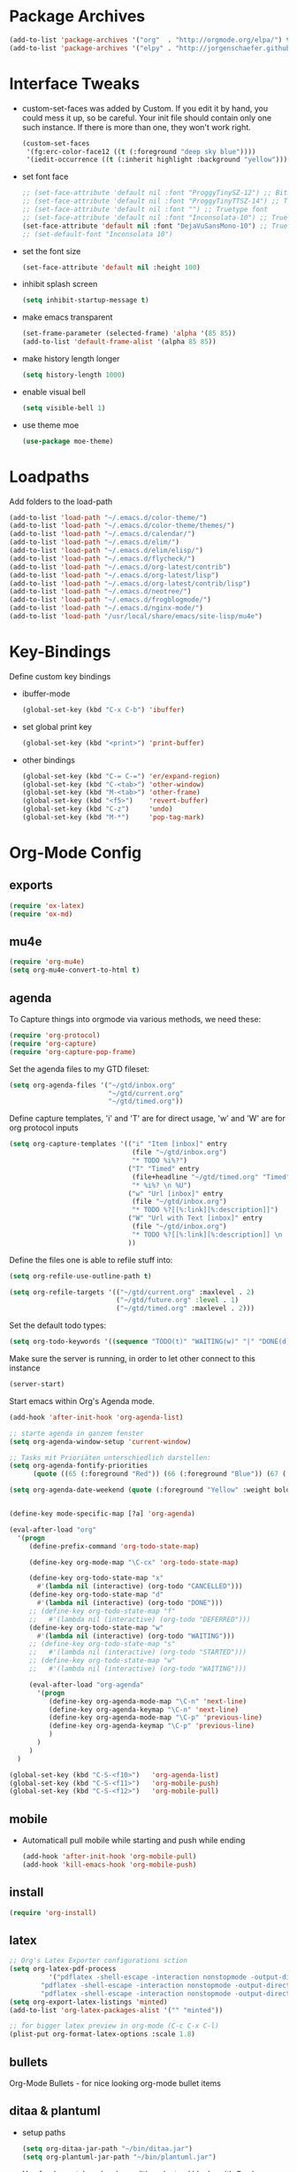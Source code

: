 * Package Archives
  #+BEGIN_SRC emacs-lisp
  (add-to-list 'package-archives '("org"  . "http://orgmode.org/elpa/") t)
  (add-to-list 'package-archives '("elpy" . "http://jorgenschaefer.github.io/packages/"))
  #+END_SRC

* Interface Tweaks
  - custom-set-faces was added by Custom. 
    If you edit it by hand, you could mess it up, so be careful. Your
    init file should contain only one such instance. If there is more
    than one, they won't work right.
    #+BEGIN_SRC emacs-lisp
      (custom-set-faces
       '(fg:erc-color-face12 ((t (:foreground "deep sky blue"))))
       '(iedit-occurrence ((t (:inherit highlight :background "yellow")))))
    #+END_SRC
  - set font face
    #+BEGIN_SRC emacs-lisp
      ;; (set-face-attribute 'default nil :font "ProggyTinySZ-12") ;; Bitmap font
      ;; (set-face-attribute 'default nil :font "ProggyTinyTTSZ-14") ;; Truetype font
      ;; (set-face-attribute 'default nil :font "") ;; Truetype font
      ;; (set-face-attribute 'default nil :font "Inconsolata-10") ;; Truetype font
      (set-face-attribute 'default nil :font "DejaVuSansMono-10") ;; Truetype font
      ;; (set-default-font "Inconsolata 10")
    #+END_SRC
  - set the font size
    #+BEGIN_SRC emacs-lisp
      (set-face-attribute 'default nil :height 100)
    #+END_SRC
  - inhibit splash screen
    #+BEGIN_SRC emacs-lisp
      (setq inhibit-startup-message t)
    #+END_SRC
  - make emacs transparent
    #+BEGIN_SRC emacs-lisp
      (set-frame-parameter (selected-frame) 'alpha '(85 85))
      (add-to-list 'default-frame-alist '(alpha 85 85))
    #+END_SRC
  - make history length longer
    #+BEGIN_SRC emacs-lisp
      (setq history-length 1000)
    #+END_SRC
  - enable visual bell
    #+BEGIN_SRC emacs-lisp
      (setq visible-bell 1)
    #+END_SRC
  - use theme moe
    #+BEGIN_SRC emacs-lisp
      (use-package moe-theme)
    #+END_SRC

* Loadpaths
  Add folders to the load-path
  #+BEGIN_SRC emacs-lisp
    (add-to-list 'load-path "~/.emacs.d/color-theme/")
    (add-to-list 'load-path "~/.emacs.d/color-theme/themes/")
    (add-to-list 'load-path "~/.emacs.d/calendar/")
    (add-to-list 'load-path "~/.emacs.d/elim/")
    (add-to-list 'load-path "~/.emacs.d/elim/elisp/")
    (add-to-list 'load-path "~/.emacs.d/flycheck/")
    (add-to-list 'load-path "~/.emacs.d/org-latest/contrib")
    (add-to-list 'load-path "~/.emacs.d/org-latest/lisp")
    (add-to-list 'load-path "~/.emacs.d/org-latest/contrib/lisp")
    (add-to-list 'load-path "~/.emacs.d/neotree/")
    (add-to-list 'load-path "~/.emacs.d/frogblogmode/")
    (add-to-list 'load-path "~/.emacs.d/nginx-mode/")
    (add-to-list 'load-path "/usr/local/share/emacs/site-lisp/mu4e")
  #+END_SRC

* Key-Bindings
  Define custom key bindings

  - ibuffer-mode
    #+BEGIN_SRC emacs-lisp
      (global-set-key (kbd "C-x C-b") 'ibuffer)
    #+END_SRC

  - set global print key
    #+BEGIN_SRC emacs-lisp
      (global-set-key (kbd "<print>") 'print-buffer)
    #+END_SRC

  - other bindings
    #+BEGIN_SRC emacs-lisp
      (global-set-key (kbd "C-= C-=") 'er/expand-region)
      (global-set-key (kbd "C-<tab>") 'other-window)
      (global-set-key (kbd "M-<tab>") 'other-frame)
      (global-set-key (kbd "<f5>")    'revert-buffer)
      (global-set-key (kbd "C-z")     'undo)
      (global-set-key (kbd "M-*")     'pop-tag-mark)
    #+END_SRC

* Org-Mode Config
** exports
   #+BEGIN_SRC emacs-lisp
     (require 'ox-latex)
     (require 'ox-md)
   #+END_SRC

** mu4e
   #+BEGIN_SRC emacs-lisp
     (require 'org-mu4e)
     (setq org-mu4e-convert-to-html t)
   #+END_SRC
** agenda
   To Capture things into orgmode via various methods, we need these:
   #+BEGIN_SRC emacs-lisp
     (require 'org-protocol)
     (require 'org-capture)
     (require 'org-capture-pop-frame)
   #+END_SRC

   Set the agenda files to my GTD fileset:
   #+BEGIN_SRC emacs-lisp
     (setq org-agenda-files '("~/gtd/inbox.org"
                              "~/gtd/current.org"
                              "~/gtd/timed.org"))
   #+END_SRC

   Define capture templates, 'i' and 'T' are for direct usage, 'w' and
   'W' are for org protocol inputs
   #+BEGIN_SRC emacs-lisp
     (setq org-capture-templates '(("i" "Item [inbox]" entry
                                    (file "~/gtd/inbox.org")
                                    "* TODO %i%?")
                                   ("T" "Timed" entry
                                    (file+headline "~/gtd/timed.org" "Timed")
                                    "* %i%? \n %U")
                                   ("w" "Url [inbox]" entry
                                    (file "~/gtd/inbox.org")
                                    "* TODO %?[[%:link][%:description]]")
                                   ("W" "Url with Text [inbox]" entry
                                    (file "~/gtd/inbox.org")
                                    "* TODO %?[[%:link][%:description]] \n  %:initial")
                                   ))
   #+END_SRC

   Define the files one is able to refile stuff into:
   #+BEGIN_SRC emacs-lisp
     (setq org-refile-use-outline-path t)

     (setq org-refile-targets '(("~/gtd/current.org" :maxlevel . 2)
                                ("~/gtd/future.org" :level . 1)
                                ("~/gtd/timed.org" :maxlevel . 2)))
   #+END_SRC

   Set the default todo types:
   #+BEGIN_SRC emacs-lisp
     (setq org-todo-keywords '((sequence "TODO(t)" "WAITING(w)" "|" "DONE(d)" "CANCELLED(c)")))
   #+END_SRC

   Make sure the server is running, in order to let other connect to
   this instance
   #+BEGIN_SRC emacs-lisp
     (server-start)
   #+END_SRC

   Start emacs within Org's Agenda mode. 
   #+BEGIN_SRC emacs-lisp
     (add-hook 'after-init-hook 'org-agenda-list)
   #+END_SRC

   #+BEGIN_SRC emacs-lisp
     ;; starte agenda in ganzem fenster
     (setq org-agenda-window-setup 'current-window)

     ;; Tasks mit Prioriäten unterschiedlich darstellen:
     (setq org-agenda-fontify-priorities 
           (quote ((65 (:foreground "Red")) (66 (:foreground "Blue")) (67 (:foreground "Darkgreen")))))

     (setq org-agenda-date-weekend (quote (:foreground "Yellow" :weight bold)))


     (define-key mode-specific-map [?a] 'org-agenda)

     (eval-after-load "org"
       '(progn
          (define-prefix-command 'org-todo-state-map)

          (define-key org-mode-map "\C-cx" 'org-todo-state-map)

          (define-key org-todo-state-map "x"
            #'(lambda nil (interactive) (org-todo "CANCELLED")))
          (define-key org-todo-state-map "d"
            #'(lambda nil (interactive) (org-todo "DONE")))
          ;; (define-key org-todo-state-map "f"
          ;;   #'(lambda nil (interactive) (org-todo "DEFERRED")))
          (define-key org-todo-state-map "w"
            #'(lambda nil (interactive) (org-todo "WAITING")))
          ;; (define-key org-todo-state-map "s"
          ;;   #'(lambda nil (interactive) (org-todo "STARTED")))
          ;; (define-key org-todo-state-map "w"
          ;;   #'(lambda nil (interactive) (org-todo "WAITING")))

          (eval-after-load "org-agenda"
            '(progn 
               (define-key org-agenda-mode-map "\C-n" 'next-line)
               (define-key org-agenda-keymap "\C-n" 'next-line)
               (define-key org-agenda-mode-map "\C-p" 'previous-line)
               (define-key org-agenda-keymap "\C-p" 'previous-line)
               )
            )
          )
       )

     (global-set-key (kbd "C-S-<f10>")   'org-agenda-list)
     (global-set-key (kbd "C-S-<f11>")   'org-mobile-push)
     (global-set-key (kbd "C-S-<f12>")   'org-mobile-pull)
   #+END_SRC

** mobile
   - Automaticall pull mobile while starting and push while ending
     #+BEGIN_SRC emacs-lisp
       (add-hook 'after-init-hook 'org-mobile-pull)
       (add-hook 'kill-emacs-hook 'org-mobile-push)
     #+END_SRC

** install
   #+BEGIN_SRC emacs-lisp
     (require 'org-install)
   #+END_SRC

** latex
   #+BEGIN_SRC emacs-lisp
   ;; Org's Latex Exporter configurations sction
   (setq org-latex-pdf-process
  			 '("pdflatex -shell-escape -interaction nonstopmode -output-directory %o %f"
           "pdflatex -shell-escape -interaction nonstopmode -output-directory %o %f"
           "pdflatex -shell-escape -interaction nonstopmode -output-directory %o %f"))
   (setq org-export-latex-listings 'minted)
   (add-to-list 'org-latex-packages-alist '("" "minted"))
  
   ;; for bigger latex preview in org-mode (C-c C-x C-l)
   (plist-put org-format-latex-options :scale 1.8)
   #+END_SRC

** bullets
   Org-Mode Bullets - for nice looking org-mode bullet items
   # #+BEGIN_SRC emacs-lisp
   #   (use-package org-bullets
   #     :ensure t
   #     :config
   #     (autoload 'org-bullets "org-bullets")
   #     (add-hook 'org-mode-hook (lambda () (org-bullets-mode 1)))
   #     )
   # #+END_SRC

** ditaa & plantuml
   - setup paths
     #+BEGIN_SRC emacs-lisp
       (setq org-ditaa-jar-path "~/bin/ditaa.jar")
       (setq org-plantuml-jar-path "~/bin/plantuml.jar")
     #+END_SRC
   - Use fundamental mode when editing plantuml blocks with C-c '
     #+BEGIN_SRC emacs-lisp
       (add-to-list 'org-src-lang-modes (quote ("plantuml" . fundamental)))
     #+END_SRC

** babel
   - Make babel results blocks lowercase
     #+BEGIN_SRC emacs-lisp
     (setq org-babel-results-keyword "results")
     #+END_SRC

   - list of loaded languages
     #+BEGIN_SRC emacs-lisp
     (org-babel-do-load-languages
      (quote org-babel-load-languages)
      (quote ((emacs-lisp . t)
              (dot . t)
              (ditaa . t)
              (R . t)
              (python . t)
              (ruby . t)
              (gnuplot . t)
              (clojure . t)
              (sh . t)
              (ledger . t)
              (org . t)
              (plantuml . t)
              (latex . t))))
     #+END_SRC

   - inhibit prompt to confirm evaluation

     This may be dangerous - make sure you understand the consequences
     of setting this -- see the docstring for details
     #+BEGIN_SRC emacs-lisp
     (setq org-confirm-babel-evaluate nil)
     #+END_SRC

** jira
  you need make sure whether the "/jira" at the end is necessary or
  not, see discussion at the end of this page
  #+BEGIN_SRC emacs-lisp
    (setq jiralib-url "http://jira.frosch03.de")
  #+END_SRC

  jiralib is not explicitly required, since org-jira will load it.
  #+BEGIN_SRC emacs-lisp
    (require 'org-jira) 
  #+END_SRC  

** gcal
   #+BEGIN_SRC emacs-lisp
     (setq package-check-signature nil)
  
     (require 'org-gcal)
     ;; configuration within private_config.org
     ;; (setq org-gcal-client-id "00000000000-xxxxxxxxxxxxxxxxxxxxxxxxxxxxxxxx.apps.googleusercontent.com"
     ;; 	org-gcal-client-secret "<password>"
     ;; 	org-gcal-file-alist '(("<username>" .  "<org-file>")))
  
     (add-hook 'org-agenda-mode-hook (lambda () (org-gcal-sync) ))
     ;; (add-hook 'org-capture-after-finalize-hook (lambda () (org-gcal-sync) ))
   #+END_SRC

** taskjuggler
   Org's taskjuggler exporter
   #+BEGIN_SRC emacs-lisp
     ;; (require 'ox-taskjuggler)
   #+END_SRC

** image handling
   #+BEGIN_SRC emacs-lisp
     (setq org-image-actual-width 300)

     (defun bh/display-inline-images ()
       (condition-case nil
           (org-display-inline-images)
         (error nil)))

     (add-hook 'org-babel-after-execute-hook 'bh/display-inline-images 'append)
   #+END_SRC

** keybindings
   #+BEGIN_SRC emacs-lisp
     ;; set keys to link
     (global-set-key (kbd "C-c C-l") 'org-store-link)
     (global-set-key (kbd "C-c l") 'org-insert-link)

     ;; Remember-settings (or is it capture?)
     ;; (require 'org-remember)
     ;; (require 'remember)
     ;; (org-remember-insinuate)
     ;; (add-hook 'remember-mode-hook 'org-remember-apply-template)
     (define-key global-map "\C-cc" 'org-capture)
     ;; (define-key global-map "\C-cr" 'org-remember)


   #+END_SRC
** file associations
   #+BEGIN_SRC emacs-lisp
     (eval-after-load "org"
       '(progn
          ;; .txt files aren't in the list initially, but in case that changes
          ;; in a future version of org, use if to avoid errors
          (if (assoc "\\.txt\\'" org-file-apps)
              (setcdr (assoc "\\.txt\\'" org-file-apps) "notepad.exe %s") 
            (add-to-list 'org-file-apps '("\\.txt\\'" . "notepad.exe %s") t))
          ;; Change .pdf association directly within the alist
          (setcdr (assoc "\\.pdf\\'" org-file-apps) "evince %s")))

     (setq org-src-fontify-natively t)

     (add-to-list 'auto-mode-alist '("\\.org$" . org-mode))
   #+END_SRC

* Dired Config
  - Loading up
    #+BEGIN_SRC emacs-lisp
      (require 'dired-x)
      (require 'dired-details+)
      (require 'dired-rainbow)
      (require 'dired-filter)
    #+END_SRC
  - Configuring loadpath:
    #+BEGIN_SRC emacs-lisp
      (add-to-list 'load-path "~/.emacs.d/dired/")
    #+END_SRC
  - Startup dired within home directory by S-<F1>
    #+BEGIN_SRC emacs-lisp
      (global-set-key (kbd "S-<f1>")
                      (lambda ()
                        (interactive)
                        (dired "~/")))
    #+END_SRC
  - Omit some file \\
    dired-omit-files contains the regex of the files to hide in Dired
    Mode. For example, if you want to hide the files that begin with
    . and #, set that variable like this
    #+BEGIN_SRC emacs-lisp
      (setq-default dired-omit-files "^\\.?#\\|^\\.$\\|^\\.\\.$\\|^\\.")
      (add-to-list 'dired-omit-extensions ".hi") ;; hide haskell .hi files
    #+END_SRC
  - Always copy & delete directories recursively
    #+BEGIN_SRC emacs-lisp
      (setq dired-recursive-copies 'always)
      (setq dired-recursive-deletes 'always)
    #+END_SRC
  - Auto guess target \\
    Set this variable to non-nil, Dired will try to guess a default
    target directory. This means: if there is a dired buffer displayed
    in the next window, use its current subdir, instead of the current
    subdir of this dired buffer. The target is used in the prompt for
    file copy, rename etc.
    #+BEGIN_SRC emacs-lisp
      (setq dired-dwim-target t)
    #+END_SRC
  - Delete by moving to Trash
    #+BEGIN_SRC emacs-lisp
      (setq delete-by-moving-to-trash t
            trash-directory "/tmp/trash")
    #+END_SRC
  - Show dired detils like sym-links
    #+BEGIN_SRC emacs-lisp
      (setq dired-details-hide-link-targets nil)
    #+END_SRC
  - Configure the listing of files \\
    The variable dired-listing-switches specifies the extra argument
    that you want to pass to ls command. For example, calling ls
    –group-directories-first will result in ls sort the directories
    first in the output. To let Emacs pass that argument to ls, use
    this code
    #+BEGIN_SRC emacs-lisp
      (setq dired-listing-switches "--group-directories-first -alh")
    #+END_SRC
  - Configure extensions of audio files
    #+BEGIN_SRC emacs-lisp
      (defconst dired-audio-files-extensions
        '("mp3" "MP3" "ogg" "OGG" "flac" "FLAC" "wav" "WAV")
        "Dired Audio files extensions")
      (dired-rainbow-define audio "#329EE8" dired-audio-files-extensions)
    #+END_SRC
  - Configure extensions of video files
    #+BEGIN_SRC emacs-lisp
      (defconst dired-video-files-extensions
        '("vob" "VOB" "mkv" "MKV" "mpe" "mpg" "MPG" "mp4" "MP4" "ts" "TS" "m2ts"
          "M2TS" "avi" "AVI" "mov" "MOV" "wmv" "asf" "m2v" "m4v" "mpeg" "MPEG" "tp")
        "Dired Video files extensions")
      (dired-rainbow-define video "#B3CCFF" dired-video-files-extensions)
    #+END_SRC
* ERC irc
  #+BEGIN_SRC emacs-lisp
    (autoload 'erc "erc")
  #+END_SRC
* Latex Config
  - Loading up
    #+BEGIN_SRC emacs-lisp
    (autoload 'reftex "reftex" "RefTeX")
    (load "auctex.el" nil t t)
    #+END_SRC
  - Configure some load-hooks
    #+BEGIN_SRC emacs-lisp
      (add-hook 'TeX-language-de-hook 
                (lambda () (ispell-change-dictionary "german")))
      (add-hook 'LaTeX-mode-hook 'turn-on-reftex)

      (defun fill-latex-mode-hook ()
        "LaTeX setup."
        (setq fill-column 130))
      (add-hook 'LaTeX-mode-hook 'fill-latex-mode-hook)

      (fset 'my-latex-write-and-view
            [?\C-x ?\C-s ?\C-c ?\C-c return])
      (add-hook 'LaTeX-mode-hook (lambda () 
                                   (local-set-key (kbd "<f5>") 'my-latex-write-and-view)))

      (defun my-latex-highlight-owninlinecode ()
        "Highlight own inline code"
        (highlight-regexp "\\hs{[^\}]*}" 'hi-green-b))
      (add-hook 'LaTeX-mode-hook 'my-latex-highlight-owninlinecode)

      (defun my-latex-highlight-todos ()
        "Highlight Todo's"
        (highlight-regexp "\\todo{[^\}]*}" 'hi-red-b))
      (add-hook 'LaTeX-mode-hook 'my-latex-highlight-todos)

      (add-hook 'LaTeX-mode-hook (lambda () 
                                   (local-set-key (kbd "<f12>") 'highlight-changes-mode)))

    #+END_SRC
  - Query for master file
    #+BEGIN_SRC emacs-lisp
      (setq-default TeX-master nil)
    #+END_SRC
  - Highlight special words within latex files
    #+BEGIN_SRC emacs-lisp
      (defface my-green-b '((t  (:foreground  "green"               
                                              )))  "green-face")

      (font-lock-add-keywords 'latex-mode 
        										  '( ("\\\\hs"   0 'my-green-b prepend)
        											   ("\\\\todo" 0 'hi-red     prepend)
                                 )
                              )
    #+END_SRC
  - Add the -shell-escape to the compiling command for the minted
    sourcecode package
    #+BEGIN_SRC emacs-lisp
      (eval-after-load "tex" 
        '(setcdr (assoc "LaTeX" TeX-command-list)
                 '("%`%l%(mode) -shell-escape%' %t"
                   TeX-run-TeX nil (latex-mode doctex-mode) :help "Run LaTeX")
                 )
        )
    #+END_SRC
  - Disable narrowing to latex environment
    #+BEGIN_SRC emacs-lisp
      (put 'LaTeX-narrow-to-environment 'disabled nil)
    #+END_SRC
* Markdown-Mode
  #+BEGIN_SRC emacs-lisp
    (autoload 'markdown-mode "markdown-mode.el"
      "Major mode for editing Markdown files" t)
    (setq auto-mode-alist
          (cons '("\\.md" . markdown-mode) auto-mode-alist))
  #+END_SRC
* Magit
  #+BEGIN_SRC emacs-lisp
  (require 'magit)
  (global-set-key (kbd "C-<f9>") 'magit-status)
  #+END_SRC

* Haskell
  - Loading up
    #+BEGIN_SRC emacs-lisp
      (require 'haskell-mode)
      (require 'haskell-cabal)
    #+END_SRC
  - Configure loadpath
    #+BEGIN_SRC emacs-lisp
    (add-to-list 'load-path "~/.emacs.d/haskell-mode/")
    #+END_SRC
  - Setup some hooks
    #+BEGIN_SRC emacs-lisp
      (add-hook 'haskell-mode-hook 'turn-on-haskell-doc-mode)
      (add-hook 'haskell-mode-hook 'turn-on-haskell-indent)
      (add-hook 'haskell-mode-hook (lambda () 
                                   (local-set-key (kbd "M-.") 'haskell-mode-tag-find)))

    #+END_SRC
  - Define default info directory
    #+BEGIN_SRC emacs-lisp
      (add-to-list 'Info-default-directory-list "~/.emacs.d/haskell-mode/")
    #+END_SRC
* Flyspell
  - Define flyspell switch language function
    #+BEGIN_SRC emacs-lisp
      (defun fd-switch-dictionary()
        (interactive)
        (let* ((dic ispell-current-dictionary)
               (change (if (string= dic "deutsch8") "english" "deutsch8")))
          (ispell-change-dictionary change)
          (message "Dictionary switched from %s to %s" dic change)
          ))
    #+END_SRC
  - Define function that checks next highlighted word
    #+BEGIN_SRC emacs-lisp
      (defun flyspell-check-next-highlighted-word ()
        "Custom function to spell check next highlighted word"
        (interactive)
        (flyspell-goto-next-error)
        (ispell-word)
        )
    #+END_SRC
  - Setup keybindings
    #+BEGIN_SRC emacs-lisp
      (global-set-key (kbd "<f9>")       'fd-switch-dictionary)
      (global-set-key (kbd "C-S-<f8>")   'flyspell-mode)
      (global-set-key (kbd "C-M-S-<f8>") 'flyspell-buffer)
      (global-set-key (kbd "C-<f8>")     'flyspell-check-previous-highlighted-word)
      (global-set-key (kbd "M-<f8>")     'flyspell-check-next-highlighted-word)
    #+END_SRC
* Flymake
  - Loading up
    #+BEGIN_SRC emacs-lisp
    (require 'flymake)
    #+END_SRC
  - Define function to make haskell code on the fly
    #+BEGIN_SRC emacs-lisp
      (defun flymake-Haskell-init ()
    	  (flymake-simple-make-init-impl
    	   'flymake-create-temp-with-folder-structure nil nil
    	   (file-name-nondirectory buffer-file-name)
    	   'flymake-get-Haskell-cmdline))

      (defun flymake-get-Haskell-cmdline (source base-dir)
    	  (list "flycheck_haskell.pl"
    				  (list source base-dir)))
    #+END_SRC
  - Attach functionality to filetypes
    #+BEGIN_SRC emacs-lisp
      (push '(".+\\.hs$" flymake-Haskell-init flymake-simple-java-cleanup)
    			  flymake-allowed-file-name-masks)
      (push '(".+\\.lhs$" flymake-Haskell-init flymake-simple-java-cleanup)
    			  flymake-allowed-file-name-masks)
      (push
       '("^\\(\.+\.hs\\|\.lhs\\):\\([0-9]+\\):\\([0-9]+\\):\\(.+\\)"
    	   1 2 3 4) flymake-err-line-patterns)
    #+END_SRC
* GNUS
  - Loading up
    #+BEGIN_SRC emacs-lisp
      (autoload 'gnus-load "gnus-load")
    #+END_SRC
  - Configure loadpath
    #+BEGIN_SRC emacs-lisp
      (setq load-path (cons (expand-file-name "~/.emacs.d/gnus/lisp") load-path))
    #+END_SRC
  - Configure info directory
    #+BEGIN_SRC emacs-lisp
      (add-to-list 'Info-default-directory-list "~/.emacs.d/gnus/texi/")
    #+END_SRC
  - Setup emacss mail user agent
    #+BEGIN_SRC emacs-lisp
      (setq mail-user-agent 'gnus-user-agent)
    #+END_SRC
  - Attach bbdb hook
    #+BEGIN_SRC emacs-lisp
      (add-hook 'gnus-startup-hook 'bbdb-insinuate-gnus)
    #+END_SRC
  - Configure S/MIME\\
    This configuration might not just be for gnus but also for mu4e,
    but i need to further confirm that
    #+BEGIN_SRC emacs-lisp
      (setq mm-decrypt-option 'always)
      (setq mm-verify-option 'always)
      (setq gnus-buttonized-mime-types '("multipart/encrypted" "multipart/signed"))

      (add-hook 'message-send-hook 'mml-secure-message-sign-smime)

      (setq password-cache t) ; default is true, so no need to set this actually
      (setq password-cache-expiry 86400); default is 16 seconds

      ;; (setq mml-signencrypt-style-alist '(("smime" combined)
      ;;                                     ("pgp" combined)
      ;;                                     ("pgpmime" combined)))

      (setq mml-signencrypt-style-alist '(("smime" separate)
                                          ("pgp" separate)
                                          ("pgpauto" separate)
                                          ("pgpmime" separate)))
    #+END_SRC
* BBDB 
  - Configuring loadpath
    #+BEGIN_SRC emacs-lisp
      (add-to-list 'load-path "~/.emacs.d/bbdb/lisp/")
    #+END_SRC
  - Configuring Info directory
    #+BEGIN_SRC emacs-lisp
      (add-to-list 'Info-default-directory-list "~/.emacs.d/bbdb/texinfo/")
    #+END_SRC
  - Loading up
    #+BEGIN_SRC emacs-lisp
      (require 'bbdb) 
      (bbdb-initialize 'gnus 'message)
    #+END_SRC
  - Configuring bbdb
    #+BEGIN_SRC emacs-lisp
      (setq 
       bbdb-offer-save 1                        ;; 1 means save-without-asking


       bbdb-use-pop-up t                        ;; allow popups for addresses
       bbdb-electric-p t                        ;; be disposable with SPC
       bbdb-popup-target-lines  1               ;; very small
       bbdb-dwim-net-address-allow-redundancy t ;; always use full name
       bbdb-quiet-about-name-mismatches 2       ;; show name-mismatches 2 secs
       bbdb-always-add-address t                ;; add new addresses to existing...
       ;; ...contacts automatically
       ;;     bbdb-canonicalize-redundant-nets-p t     ;; x@foo.bar.cx => x@bar.cx
       bbdb-completion-type nil                 ;; complete on anything
       bbdb-complete-name-allow-cycling t       ;; cycle through matches
       ;; this only works partially
       bbbd-message-caching-enabled t           ;; be fast
       bbdb-use-alternate-names t               ;; use AKA
       bbdb-elided-display t                    ;; single-line addresses

       ;; auto-create addresses from mail
       bbdb/mail-auto-create-p 'bbdb-ignore-some-messages-hook   
       bbdb-ignore-some-messages-alist ;; don't ask about fake addresses
       ;; NOTE: there can be only one entry per header (such as To, From)
       ;; http://flex.ee.uec.ac.jp/texi/bbdb/bbdb_11.html

       '(( "From" . "no.?reply\\|DAEMON\\|daemon\\|facebookmail\\|twitter"))
       )
    #+END_SRC
** Additional Functions
   - Extract SMime Certificates
     #+BEGIN_SRC emacs-lisp
       (defun DE-get-certificate-files-from-bbdb () 
         (let ((certfiles nil))
           (save-excursion
             (save-restriction
               (message-narrow-to-headers-or-head)
               (let ((names (remq nil (mapcar 'message-fetch-field '("To" "Cc" "From")))))
                 (mapc (function (lambda (arg)
                                   (let ((rec (bbdb-search-simple nil (cdr arg))))
                                     (when rec
                                       (let ((cert (bbdb-get-field rec 'certfile)))
                                         (when (and (> (length cert) 0) (not (member cert certfiles)))
                                           (push cert certfiles)(push 'certfile certfiles)))))))
                       (mail-extract-address-components (mapconcat 'identity names ",") t)))
               (if (y-or-n-p (concat (mapconcat 'file-name-nondirectory (remq 'certfile certfiles) ", ") ".  Add more certificates? "))
                   (nconc (mml-smime-encrypt-query) certfiles)
                 certfiles)))))

       (add-to-list 'mml-encrypt-alist '("smime" mml-smime-encrypt-buffer DE-get-certificate-files-from-bbdb))

       (defun DE-snarf-smime-certificate ()
         (interactive)
         (if (or (assoc "certfile" (bbdb-propnames))
                 (progn (when (y-or-n-p "Field 'certfile' does not exist in BBDB. Define it? ")
                          (bbdb-set-propnames 
                           (append (bbdb-propnames) (list (list "certfile"))))
                          t)))
             (if (get-buffer gnus-article-buffer)
                 (progn 
                   (set-buffer gnus-article-buffer)
                   (beginning-of-buffer)
                   (if (search-forward "S/MIME Signed Part:Ok" nil t)
                       (let* ((data (mm-handle-multipart-ctl-parameter 
                                     (get-text-property (point) 'gnus-data) 'gnus-details))
                              (address (progn (string-match "^Sender claimed to be: \\(.*\\)$" data)
                                              (substring data (match-beginning 1) (match-end 1))))
                              (rec (bbdb-search-simple nil address)))
                         (if rec
                             (let* ((certfile (bbdb-get-field rec 'certfile))
                                    (filename (bbdb-record-name rec))
                                    (dowrite (or (zerop (length certfile)) 
                                                 (y-or-n-p "User already has a certfile entry. Overwrite? ")))
                                    (begincert nil))
                               (when dowrite
                                 (string-match (concat "\\(emailAddress=\\|email:\\)" address) data)
                                 (setq begincert (string-match "^-----BEGIN CERTIFICATE-----$" data (match-end 0)))
                                 (if (and smime-certificate-directory
                                          (file-directory-p smime-certificate-directory))
                                     (progn
                                       (setq filename (concat (file-name-as-directory smime-certificate-directory) 
                                                              (mm-file-name-replace-whitespace filename) ".pem"))
                                       (when (or (not (file-exists-p filename))
                                                 (y-or-n-p (concat "Filename " filename " already exists. Overwrite? "))) 
                                         (string-match "^-----END CERTIFICATE-----$" data begincert)
                                         (write-region (substring data begincert (+ (match-end 0) 1)) nil filename)
                                         (bbdb-record-putprop rec 'certfile filename)
                                         (bbdb-change-record rec t)
                                         (bbdb-redisplay-one-record rec)
                                         (message (concat "Saved certificate and updated BBDB record for " address))))
                                   (progn
                                     (ding)(message "smime-certificate-directory not correctly set.")))
                                 ))
                           (progn
                             (ding)
                             (message (concat "No entry for address " address " in the BBDB.")))))
                     (progn (ding)
                            (message "No valid S/MIME signed message found.")))
                   )  
               (progn
                 (ding)(message "No article buffer available.")))
           (progn
             (ding)(message "No field 'certfile' defined in BBDB."))))
     #+END_SRC
* ACE Jump mode
#+BEGIN_SRC emacs-lisp
;; ace quick jump feature 
(autoload
	'ace-jump-mode
	"ace-jump-mode"
	"Emacs quick move minor mode"
	t)
(define-key global-map (kbd "C-c SPC") 'ace-jump-mode)

;; more powerfull jump back feature
(autoload
	'ace-jump-mode-pop-mark
	"ace-jump-mode"
	"Ace jump back:-)"
	t)
(eval-after-load "ace-jump-mode"
	'(ace-jump-mode-enable-mark-sync))
(define-key global-map (kbd "C-x SPC") 'ace-jump-mode-pop-mark)
#+END_SRC

* Hackernews
#+BEGIN_SRC emacs-lisp
(autoload 
	'hackernews
	"hackernews"
	"Simple Hackernews-frontend"
	t)
#+END_SRC

* Autopair
#+BEGIN_SRC emacs-lisp
(require 'autopair)
;; (autoload 
;; 	'autopair
;; 	"autopair"
;; 	"Automatically set the Brackets"
;; 	t)
(autopair-global-mode)
#+END_SRC

* iedit
#+BEGIN_SRC emacs-lisp
(require 'iedit)
;; (autoload 
;; 	'iedit
;; 	"iedit"
;; 	"Change multiple occurences"
;; 	t)
#+END_SRC

* frogblogmode
#+BEGIN_SRC emacs-lisp
;; load frogblog mode
(autoload 'frogblogmode "frogblogmode" "frogblog major mode" t)
#+END_SRC

* multiple cursors
#+BEGIN_SRC emacs-lisp
; Multiple Cursors Mode
; (require 'multiple-cursors)
(autoload 'multiple-cursors "Multiple Cursors")
; ... and some key-bindings
(global-set-key (kbd "C-S-c C-S-c") 'mc/edit-lines)
(global-set-key (kbd "C->") 'mc/mark-next-like-this)
(global-set-key (kbd "C-<") 'mc/mark-previous-like-this)
(global-set-key (kbd "C-c C-<") 'mc/mark-all-like-this)
#+END_SRC

* popup windows
#+BEGIN_SRC emacs-lisp
;; Popup Windows
(add-to-list 'load-path "~/.emacs.d/popwin-el")
(add-to-list 'load-path "~/.emacs.d/popwin-el/misc")
(require 'popwin)
(popwin-mode 1)
(global-set-key (kbd "C-=") popwin:keymap)
(global-set-key (kbd "C-= t") 'popwin-term:term)
; unbreak my undo
; (global-set-key (kbd "C-z C-z") 'undo)

;; (require 'popwin-term)
(push '(term-mode :position :top :height 16 :stick t) popwin:special-display-config)
#+END_SRC

* winner mode
#+BEGIN_SRC emacs-lisp
;; Winner-Mode (to switch back to window configurations)
(winner-mode 1) 
#+END_SRC

* browser
#+BEGIN_SRC emacs-lisp
  ;; Set the Conkeror as emacs default browser
  ;; (setq browse-url-browser-function 'browse-url-generic
  ;;       browse-url-generic-program "/home/frosch03/bin/conky")
  (setq browse-url-browser-function 'browse-url-generic
        browse-url-generic-program "/usr/bin/firefox")
  ;; (setq browse-url-browser-function 'browse-url-generic
  ;;       browse-url-generic-program "/usr/bin/chromium")
#+END_SRC

* elpy
#+BEGIN_SRC emacs-lisp
;; Elpy 
(package-initialize)
(elpy-enable)
;; (autopair-mode)
;; (iedit-mode)
#+END_SRC

* flymake
#+BEGIN_SRC emacs-lisp
(when (load "flymake" t)
 (defun flymake-pylint-init ()
   (let* ((temp-file (flymake-init-create-temp-buffer-copy
                      'flymake-create-temp-inplace))
          (local-file (file-relative-name
                       temp-file
                       (file-name-directory buffer-file-name))))
     (list "~/.emacs.d/pyflymake.py" (list local-file))))
 (add-to-list 'flymake-allowed-file-name-masks
              '("\\.py\\'" flymake-pylint-init)))
#+END_SRC

* projectile
#+BEGIN_SRC emacs-lisp
(require 'projectile)
;; (projectile-global-mode)
(setq projectile-mode-line " Projectile")
(setq projectile-indexing-method 'native)
(setq projectile-enable-caching t)
;; For Tramp to work with projectile
;; (add-hook 'text-mode-hook 'projectile-mode)
;; ^^ won't work, disable projectile-global-mode for it to work
#+END_SRC

* recentf
#+BEGIN_SRC emacs-lisp
(require 'recentf)
#+END_SRC

* neotree
#+BEGIN_SRC emacs-lisp
(require 'neotree)
(global-set-key (kbd "C-<f8>") 'neotree-toggle)
#+END_SRC

* ido mode
#+BEGIN_SRC emacs-lisp
(require 'ido-vertical-mode)
(ido-mode 1)
(ido-vertical-mode 1)
#+END_SRC

* helm
#+BEGIN_SRC emacs-lisp
;;;;;;;;;;;;;;;;;;;;;;;;;;;;;;;;
;; PACKAGE: helm              ;;
;;                            ;;
;; GROUP: Convenience -> Helm ;;
;;;;;;;;;;;;;;;;;;;;;;;;;;;;;;;;
(require 'helm)

;; must set before helm-config,  otherwise helm use defaut
;; prefix "C-x c", which is inconvenient because you can
;; accidentially pressed "C-x C-c"
(setq helm-command-prefix-key "C-c h")

(require 'helm-config)
(require 'helm-eshell)
(require 'helm-files)
(require 'helm-grep)

(define-key helm-map (kbd "<tab>") 'helm-execute-persistent-action) ; rebihnd tab to do persistent action
(define-key helm-map (kbd "C-i") 'helm-execute-persistent-action) ; make TAB works in terminal
(define-key helm-map (kbd "C-z")  'helm-select-action) ; list actions using C-z

(define-key helm-grep-mode-map (kbd "<return>")  'helm-grep-mode-jump-other-window)
(define-key helm-grep-mode-map (kbd "n")  'helm-grep-mode-jump-other-window-forward)
(define-key helm-grep-mode-map (kbd "p")  'helm-grep-mode-jump-other-window-backward)

(setq
 helm-google-suggest-use-curl-p t
 helm-scroll-amount 4 ; scroll 4 lines other window using M-<next>/M-<prior>
 helm-quick-update t ; do not display invisible candidates
 helm-idle-delay 0.01 ; be idle for this many seconds, before updating in delayed sources.
 helm-input-idle-delay 0.01 ; be idle for this many seconds, before updating candidate buffer
 helm-ff-search-library-in-sexp t ; search for library in `require' and `declare-function' sexp.

 helm-split-window-default-side 'other ;; open helm buffer in another window
 helm-split-window-in-side-p t ;; open helm buffer inside current window, not occupy whole other window
 helm-buffers-favorite-modes (append helm-buffers-favorite-modes
                                     '(picture-mode artist-mode))
 helm-candidate-number-limit 200 ; limit the number of displayed canidates
 helm-M-x-requires-pattern 0     ; show all candidates when set to 0
 helm-boring-file-regexp-list
 '("\\.git$" "\\.hg$" "\\.svn$" "\\.CVS$" "\\._darcs$" "\\.la$" "\\.o$" "\\.i$") ; do not show these files in helm buffer
 helm-ff-file-name-history-use-recentf t
 helm-move-to-line-cycle-in-source t ; move to end or beginning of source
                                        ; when reaching top or bottom of source.
 ido-use-virtual-buffers t      ; Needed in helm-buffers-list
 helm-buffers-fuzzy-matching t          ; fuzzy matching buffer names when non--nil
                                        ; useful in helm-mini that lists buffers
 )

;; Save current position to mark ring when jumping to a different place
(add-hook 'helm-goto-line-before-hook 'helm-save-current-pos-to-mark-ring)

(helm-mode 1)
#+END_SRC

* calfw
#+BEGIN_SRC emacs-lisp
  ;; calendar calfw
  (require 'calfw-cal)
  (require 'calfw-ical)
  ;; (require 'calfw-howm)
  (require 'calfw-org)

  (setq calendar-week-start-day 1)
  ;; configuration within private_config.org
  ;; (defun my-open-calendar ()
  ;;   (interactive)
  ;;   (cfw:open-calendar-buffer
  ;;    :contents-sources
  ;;    (list
  ;;     (cfw:org-create-source "Green")  ; orgmode source
  ;;     ;; (cfw:howm-create-source "Blue")  ; howm source
  ;;     ;; (cfw:cal-create-source "Orange") ; diary source
  ;;     ;; (cfw:ical-create-source "Moon" "~/moon.ics" "Gray")  ; ICS source1
  ;;     (cfw:ical-create-source "gcal" "https://www.google.com/calendar/ical/xxxxxxxxxxxxxxxxxxxxxxxxxx%40group.calendar.google.com/private-00000000000000000000000000000000/basic.ics" "IndianRed") ; google calendar ICS
  ;;     (cfw:ical-create-source "gcal" "https://www.google.com/calendar/ical/<user>%40gmail.com/private-00000000000000000000000000000000/basic.ics" "Blue") ; google calendar ICS
  ;;     ))
  ;; )
#+END_SRC

* isearch
#+BEGIN_SRC emacs-lisp
;; Bind C-Tab to make a highlightion from an isearch
(defun isearch-highlight-phrase ()
  "Invoke `highligh-phrase' from within isearch."
  (interactive)
  (let ((case-fold-search isearch-case-fold-search))
    (highlight-phrase (if isearch-regexp
                          isearch-string
                        (regexp-quote isearch-string)))))

(define-key isearch-mode-map (kbd "C-<tab>") 'isearch-highlight-phrase)
#+END_SRC

* rcirc
#+BEGIN_SRC emacs-lisp
;; rcirc config
(require 'tls)
;; (require 'rcirc)

;; configuration within private_config.org
;; (setq rcirc-default-nick "<user>")
;; (setq rcirc-default-full-name "<fullname>")
;; (setq rcirc-authinfo
;;       ;; /msg NickServ identify <password>
;;       '(("freenode" nickserv "<username>" "<password>")
;;         ;; ("freenode" chanserv "your nick" "#hiddenchan" "ninjaisthepassword")
;;         ))
 
;; With SSL
;; (setq rcirc-server-alist
;;       '(("irc.freenode.net"
;;          :port 7000
;;          :connect-function open-tls-stream
;;          :channels ("#emacs" "#haskell"))))
 ;; Don't forget to add (require 'tls) first

;; Without SSL
(setq rcirc-server-alist
      '(("irc.freenode.net"
         :port 6667
         :channels ("#emacs" "#haskell" ;; "#clojure #emacs"
                    ))))
(put 'narrow-to-region 'disabled nil)
#+END_SRC

* rvm el
#+BEGIN_SRC emacs-lisp
;; rvm el
(require 'rvm)
(rvm-use-default) ;; use rvm's default ruby for the current Emacs session
#+END_SRC

* w3m
#+BEGIN_SRC emacs-lisp
  ;; w3m basic configuration
  ;; (setq browse-url-browser-function 'w3m-browse-url)
   (autoload 'w3m-browse-url "w3m" "Ask a WWW browser to show a URL." t)
   ;; optional keyboard short-cut
   (global-set-key "\C-xm" 'browse-url-at-point)

  ;; anyhow, set the brower to the -firefox- chromium
  ;; (setq browse-url-browser-function 'browse-url-firefox)
  (setq browse-url-browser-function 'browse-url-chromium)
#+END_SRC

* pushbullet
#+BEGIN_SRC emacs-lisp
;; configuration within: private_config.org
;; Pushbullet Api Key for frosch03
;; (setq pushbullet-api-key "xxxxxxxxxxxxxxxxxxxxxxxxxxxxxxxxxxxxxxxxxxxxx")
#+END_SRC

* mu4e
#+BEGIN_SRC emacs-lisp
  ;;;;;;;;;;;;;
  ;; Begin mu4e

  (require 'mu4e)

  (setq
      mu4e-maildir       "~/Mail"   ;; top-level Maildir
      mu4e-sent-folder   "/frosch03/Sent"       ;; folder for sent messages
      mu4e-drafts-folder "/drafts"     ;; unfinished messages
      mu4e-trash-folder  "/frosch03/Trash"      ;; trashed messages
      mu4e-refile-folder "/archive")   ;; saved messages

  (setq
     ;; mu4e-get-mail-command "offlineimap"   ;; or fetchmail, or ...
     mu4e-get-mail-command "~/bin/offlineimap-notify.py"
     mu4e-update-interval 300)             ;; update every 5 minutes

  ;; tell message-mode how to send mail
  (setq user-mail-address "frosch03@frosch03.de")
  (setq user-full-name "Matthias Brettschneider")
  (setq mu4e-compose-signature-auto-include nil) ;; insert signature with C-c C-w
  (setq mu4e-compose-signature "open source, open minds, open future")

  ;; configuration within: private_config.org
  ;; (setq message-send-mail-function 'smtpmail-send-it
  ;;       smtpmail-starttls-credentials '(("<servername>" <port> nil nil))
  ;;       smtpmail-auth-credentials '(("<servername>" <port> "<username>" nil))
  ;;       smtpmail-default-smtp-server "<servername>"
  ;;       smtpmail-smtp-server "<servername>"
  ;;       smtpmail-smtp-service <port>
  ;;       smtpmail-local-domain "<domain>")

  (add-to-list 'mu4e-view-actions
               '("ViewInBrowser" . mu4e-action-view-in-browser) t)

  (add-to-list 'mu4e-bookmarks
               '("((date:7d..now) AND not (maildir:/frosch03/Trash OR maildir:/gmail/[Gmail].Trash OR maildir:/gmail/[Gmail].Spam OR maildir:/frosch03/Spam OR maildir:\"/gmail/[Gmail].All Mail\") AND not flag:trashed)" "No Trash" ?b))
  (add-to-list 'mu4e-bookmarks
               '("(((date:30d..now) AND not flag:trashed) AND (maildir:/frosch03/INBOX OR maildir:/gmail/INBOX)) AND not v:OSCC*" "Inbox" ?i))
  (add-to-list 'mu4e-bookmarks
               '("(((date:30d..now) AND not flag:trashed) AND (maildir:/frosch03/INBOX OR maildir:/gmail/INBOX)) AND v:OSCC*" "Lists (OSCC*)" ?l))

  ;; (setq mu4e-html2text-command "html2text -utf8 -nobs -width 72")
  (setq mu4e-html2text-command "w3m -T text/html")

  ;; End mu4e
  ;;;;;;;;;;;
#+END_SRC

In order to generate html mails from org-mode, this function helps to
add some org configurations before the output is created. Here:
- imagemagick is selected for cutting the latex formulas into little
  snippits. Also
- the table of content is disabled
#+BEGIN_SRC lisp
(defun frog/mu4e-org-compose ()
  "Switch to/from mu4e-compose-mode and org-mode"
   (interactive)
   ;;(if (not (boundp 'kdm/mu4e-org-html-opt-done))
   (let ((p (point)))
     (goto-char (point-min))
     (let ((case-fold-search t))
       (when (not (search-forward "#+OPTIONS: tex:imagemagick" nil t))
         (goto-char (point-max))
         (insert "\n#+OPTIONS: tex:imagemagick\n#+OPTIONS: toc:0\n")))
     (goto-char p))
   (if (eq 'mu4e-compose-mode (buffer-local-value 'major-mode (current-buffer)))
       (org~mu4e-mime-switch-headers-or-body)
     (mu4e-compose-mode)))
(global-set-key "\M-@" 'frog/mu4e-org-compose)
#+END_SRC

* autshine
#+BEGIN_SRC emacs-lisp
;; outshine tests
(require 'outshine)
(add-hook 'outline-minor-mode-hook 'outshine-hook-function)
(add-hook 'emacs-lisp-mode-hook 'outline-minor-mode)
(add-hook 'LaTeX-mode-hook 'outline-minor-mode)
(add-hook 'haskell-mode-hook 'outline-minor-mode)
#+END_SRC

* jekyll
#+BEGIN_SRC emacs-lisp
(require 'hyde)
(setq hyde/hyde-list-posts-command "/bin/ls -ltr *.md"
      hyde-home "/home/frosch03/Documents/Blog")

;; (setq hyde/hyde-list-posts-command "/bin/ls -ltr *.md"
;;       hyde/git/remote "master"   ; The name of the branch on which your blog resides
;;       hyde/deploy-command  "rsync -vr _site/* nkv@ssh.hcoop.net:/afs/hcoop.net/user/n/nk/nkv/public_html/nibrahim.net.in/" ; Command to deploy
;;       hyde-custom-params '(("category" "personal")
;; 			   ("tags" "")
;; 			   ("cover" "false")
;; 			   ("cover-image" ""))
;;       )
#+END_SRC

* gnugol
#+BEGIN_SRC emacs-lisp
;; gnugol
(add-to-list 'load-path "~/.emacs.d/gnugol/")
(autoload 'gnugol "gnugol")
(global-set-key (kbd "C-c C-g") 'gnugol)
#+END_SRC

* sunrise commander
#+BEGIN_SRC emacs-lisp
;; sunrise commander
(add-to-list 'load-path "~/.emacs.d/sunrise-commander/")
(autoload 'sunrise-commander "sunrise-commander")
;; (require 'sunrise-commander)
#+END_SRC

* yassnippets
#+BEGIN_SRC emacs-lisp
(setq yas-snippet-dirs
      '("~/.emacs.d/snippets"                 ;; personal snippets
        "~/.emacs.d/snippets"                 ;; the default collection
        ))
#+END_SRC

* weechat
  #+BEGIN_SRC emacs-lisp
    ;; (require 'weechat)
    (use-package weechat)
  #+END_SRC

* tramp
#+BEGIN_SRC emacs-lisp
;; Tramp config
;;;;;;;;;;;;;;;
(require 'tramp)
(setq tramp-default-method "ssh")
(eval-after-load 'tramp '(setenv "SHELL" "/bin/bash"))
#+END_SRC

* nginxmode
#+BEGIN_SRC emacs-lisp
;; NGINX Mode
;;;;;;;;;;;;;

(require 'nginx-mode)
#+END_SRC

* elfeed
#+BEGIN_SRC emacs-lisp
;; elfeed
(global-set-key (kbd "C-x w") 'elfeed)
(elfeed-org)
(setq rmh-elfeed-org-files (list "~/Org/feeds.org"))
#+END_SRC

* eww
  This here is to toggle images in eww buffers on and off

  #+BEGIN_SRC emacs-lisp
    (defvar-local endless/display-images t)

    (defun endless/toggle-image-display ()
      "Toggle images display on current buffer."
      (interactive)
      (setq endless/display-images
            (null endless/display-images))
      (endless/backup-display-property endless/display-images))

    (defun endless/backup-display-property (invert &optional object)
      "Move the 'display property at POS to 'display-backup.
    Only applies if display property is an image.
    If INVERT is non-nil, move from 'display-backup to 'display
    instead.
    Optional OBJECT specifies the string or buffer. Nil means current
    buffer."
      (let* ((inhibit-read-only t)
             (from (if invert 'display-backup 'display))
             (to (if invert 'display 'display-backup))
             (pos (point-min))
             left prop)
        (while (and pos (/= pos (point-max)))
          (if (get-text-property pos from object)
              (setq left pos)
            (setq left (next-single-property-change pos from object)))
          (if (or (null left) (= left (point-max)))
              (setq pos nil)
            (setq prop (get-text-property left from object))
            (setq pos (or (next-single-property-change left from object)
                          (point-max)))
            (when (eq (car prop) 'image)
              (add-text-properties left pos (list from nil to prop) object))))))
  #+END_SRC

  Bind that endless/display-images function to a key

  #+BEGIN_SRC emacs-lisp
    (add-hook 'eww-mode-hook
              (lambda ()
                (local-set-key (kbd "C-c C-t") 'endless/toggle-image-display)))
  #+END_SRC
